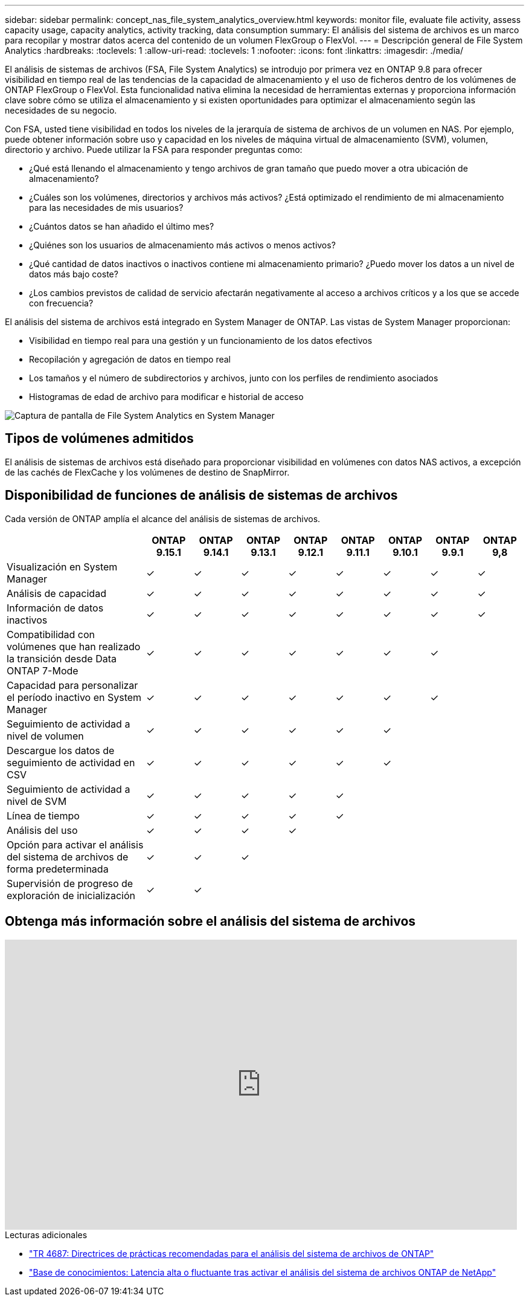 ---
sidebar: sidebar 
permalink: concept_nas_file_system_analytics_overview.html 
keywords: monitor file, evaluate file activity, assess capacity usage, capacity analytics, activity tracking, data consumption 
summary: El análisis del sistema de archivos es un marco para recopilar y mostrar datos acerca del contenido de un volumen FlexGroup o FlexVol. 
---
= Descripción general de File System Analytics
:hardbreaks:
:toclevels: 1
:allow-uri-read: 
:toclevels: 1
:nofooter: 
:icons: font
:linkattrs: 
:imagesdir: ./media/


[role="lead"]
El análisis de sistemas de archivos (FSA, File System Analytics) se introdujo por primera vez en ONTAP 9.8 para ofrecer visibilidad en tiempo real de las tendencias de la capacidad de almacenamiento y el uso de ficheros dentro de los volúmenes de ONTAP FlexGroup o FlexVol. Esta funcionalidad nativa elimina la necesidad de herramientas externas y proporciona información clave sobre cómo se utiliza el almacenamiento y si existen oportunidades para optimizar el almacenamiento según las necesidades de su negocio.

Con FSA, usted tiene visibilidad en todos los niveles de la jerarquía de sistema de archivos de un volumen en NAS. Por ejemplo, puede obtener información sobre uso y capacidad en los niveles de máquina virtual de almacenamiento (SVM), volumen, directorio y archivo. Puede utilizar la FSA para responder preguntas como:

* ¿Qué está llenando el almacenamiento y tengo archivos de gran tamaño que puedo mover a otra ubicación de almacenamiento?
* ¿Cuáles son los volúmenes, directorios y archivos más activos? ¿Está optimizado el rendimiento de mi almacenamiento para las necesidades de mis usuarios?
* ¿Cuántos datos se han añadido el último mes?
* ¿Quiénes son los usuarios de almacenamiento más activos o menos activos?
* ¿Qué cantidad de datos inactivos o inactivos contiene mi almacenamiento primario? ¿Puedo mover los datos a un nivel de datos más bajo coste?
* ¿Los cambios previstos de calidad de servicio afectarán negativamente al acceso a archivos críticos y a los que se accede con frecuencia?


El análisis del sistema de archivos está integrado en System Manager de ONTAP. Las vistas de System Manager proporcionan:

* Visibilidad en tiempo real para una gestión y un funcionamiento de los datos efectivos
* Recopilación y agregación de datos en tiempo real
* Los tamaños y el número de subdirectorios y archivos, junto con los perfiles de rendimiento asociados
* Histogramas de edad de archivo para modificar e historial de acceso


image:flexgroup1.png["Captura de pantalla de File System Analytics en System Manager"]



== Tipos de volúmenes admitidos

El análisis de sistemas de archivos está diseñado para proporcionar visibilidad en volúmenes con datos NAS activos, a excepción de las cachés de FlexCache y los volúmenes de destino de SnapMirror.



== Disponibilidad de funciones de análisis de sistemas de archivos

Cada versión de ONTAP amplía el alcance del análisis de sistemas de archivos.

[cols="3,1,1,1,1,1,1,1,1"]
|===
|  | ONTAP 9.15.1 | ONTAP 9.14.1 | ONTAP 9.13.1 | ONTAP 9.12.1 | ONTAP 9.11.1 | ONTAP 9.10.1 | ONTAP 9.9.1 | ONTAP 9,8 


| Visualización en System Manager | ✓ | ✓ | ✓ | ✓ | ✓ | ✓ | ✓ | ✓ 


| Análisis de capacidad | ✓ | ✓ | ✓ | ✓ | ✓ | ✓ | ✓ | ✓ 


| Información de datos inactivos | ✓ | ✓ | ✓ | ✓ | ✓ | ✓ | ✓ | ✓ 


| Compatibilidad con volúmenes que han realizado la transición desde Data ONTAP 7-Mode | ✓ | ✓ | ✓ | ✓ | ✓ | ✓ | ✓ |  


| Capacidad para personalizar el período inactivo en System Manager | ✓ | ✓ | ✓ | ✓ | ✓ | ✓ | ✓ |  


| Seguimiento de actividad a nivel de volumen | ✓ | ✓ | ✓ | ✓ | ✓ | ✓ |  |  


| Descargue los datos de seguimiento de actividad en CSV | ✓ | ✓ | ✓ | ✓ | ✓ | ✓ |  |  


| Seguimiento de actividad a nivel de SVM | ✓ | ✓ | ✓ | ✓ | ✓ |  |  |  


| Línea de tiempo | ✓ | ✓ | ✓ | ✓ | ✓ |  |  |  


| Análisis del uso | ✓ | ✓ | ✓ | ✓ |  |  |  |  


| Opción para activar el análisis del sistema de archivos de forma predeterminada | ✓ | ✓ | ✓ |  |  |  |  |  


| Supervisión de progreso de exploración de inicialización | ✓ | ✓ |  |  |  |  |  |  
|===


== Obtenga más información sobre el análisis del sistema de archivos

video::0oRHfZIYurk[youtube,width=848,height=480]
.Lecturas adicionales
* link:https://www.netapp.com/media/20707-tr-4867.pdf["TR 4687: Directrices de prácticas recomendadas para el análisis del sistema de archivos de ONTAP"^]
* link:https://kb.netapp.com/Advice_and_Troubleshooting/Data_Storage_Software/ONTAP_OS/High_or_fluctuating_latency_after_turning_on_NetApp_ONTAP_File_System_Analytics["Base de conocimientos: Latencia alta o fluctuante tras activar el análisis del sistema de archivos ONTAP de NetApp"^]

